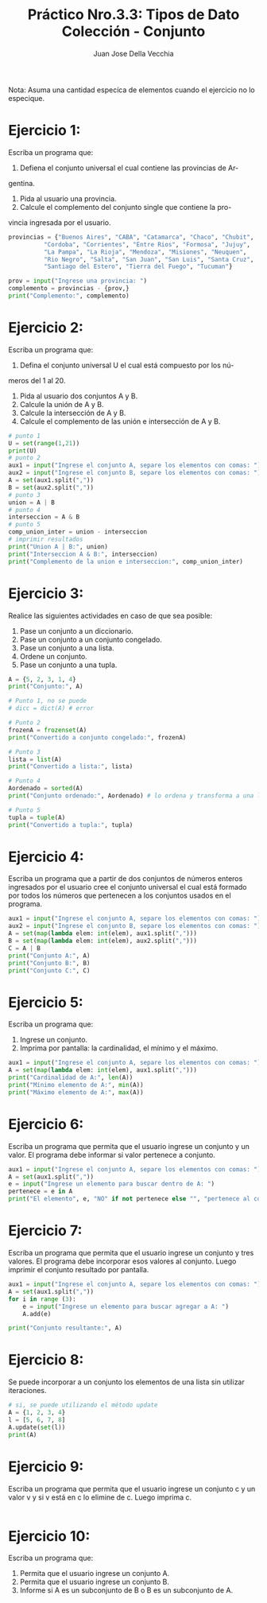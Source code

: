 #+TITLE: Práctico Nro.3.3: Tipos de Dato Colección - Conjunto
#+AUTHOR: Juan Jose Della Vecchia
#+STARTUP: overview

Nota: Asuma una cantidad especíca de elementos cuando el ejercicio no lo
especique.

* Ejercicio 1:
Escriba un programa que:
1. Defiena el conjunto universal el cual contiene las provincias de Ar-
gentina.
2. Pida al usuario una provincia.
3. Calcule el complemento del conjunto single que contiene la pro-
vincia ingresada por el usuario.
#+begin_src python
provincias = {"Buenos Aires", "CABA", "Catamarca", "Chaco", "Chubit", 
	      "Cordoba", "Corrientes", "Entre Rios", "Formosa", "Jujuy",
	      "La Pampa", "La Rioja", "Mendoza", "Misiones", "Neuquen",
	      "Rio Negro", "Salta", "San Juan", "San Luis", "Santa Cruz",
	      "Santiago del Estero", "Tierra del Fuego", "Tucuman"}

prov = input("Ingrese una provincia: ")
complemento = provincias - {prov,}
print("Complemento:", complemento)
#+end_src

* Ejercicio 2:
Escriba un programa que:
1. Defina el conjunto universal U el cual está compuesto por los nú-
meros del 1 al 20.
2. Pida al usuario dos conjuntos A y B.
3. Calcule la unión de A y B.
4. Calcule la intersección de A y B.
5. Calcule el complemento de las unión e intersección de A y B.
#+begin_src python
# punto 1
U = set(range(1,21))
print(U)
# punto 2
aux1 = input("Ingrese el conjunto A, separe los elementos con comas: ") 
aux2 = input("Ingrese el conjunto B, separe los elementos con comas: ") 
A = set(aux1.split(","))
B = set(aux2.split(","))
# punto 3
union = A | B
# punto 4
interseccion = A & B
# punto 5
comp_union_inter = union - interseccion
# imprimir resultados
print("Union A | B:", union)
print("Interseccion A & B:", interseccion)
print("Complemento de la union e interseccion:", comp_union_inter)
#+end_src

* Ejercicio 3:
Realice las siguientes actividades en caso de que sea posible:
1. Pase un conjunto a un diccionario.
2. Pase un conjunto a un conjunto congelado.
3. Pase un conjunto a una lista.
4. Ordene un conjunto.
5. Pase un conjunto a una tupla.
#+begin_src python
A = {5, 2, 3, 1, 4}
print("Conjunto:", A)

# Punto 1, no se puede
# dicc = dict(A) # error

# Punto 2
frozenA = frozenset(A)
print("Convertido a conjunto congelado:", frozenA)

# Punto 3
lista = list(A)
print("Convertido a lista:", lista)

# Punto 4
Aordenado = sorted(A)
print("Conjunto ordenado:", Aordenado) # lo ordena y transforma a una lista

# Punto 5
tupla = tuple(A)
print("Convertido a tupla:", tupla)
#+end_src

* Ejercicio 4:
Escriba un programa que a partir de dos conjuntos de números
enteros ingresados por el usuario cree el conjunto universal el cual está
formado por todos los números que pertenecen a los conjuntos usados
en el programa.
#+begin_src python
aux1 = input("Ingrese el conjunto A, separe los elementos con comas: ") 
aux2 = input("Ingrese el conjunto B, separe los elementos con comas: ") 
A = set(map(lambda elem: int(elem), aux1.split(",")))
B = set(map(lambda elem: int(elem), aux2.split(",")))
C = A | B
print("Conjunto A:", A)
print("Conjunto B:", B)
print("Conjunto C:", C)
#+end_src

* Ejercicio 5:
Escriba un programa que:
1. Ingrese un conjunto.
2. Imprima por pantalla: la cardinalidad, el mínimo y el máximo.
#+begin_src python
aux1 = input("Ingrese el conjunto A, separe los elementos con comas: ") 
A = set(map(lambda elem: int(elem), aux1.split(",")))
print("Cardinalidad de A:", len(A))
print("Mínimo elemento de A:", min(A))
print("Máximo elemento de A:", max(A))
#+end_src

* Ejercicio 6:
Escriba un programa que permita que el usuario ingrese un
conjunto y un valor. El programa debe informar si valor pertenece a
conjunto.
#+begin_src python
aux1 = input("Ingrese el conjunto A, separe los elementos con comas: ") 
A = set(aux1.split(","))
e = input("Ingrese un elemento para buscar dentro de A: ")
pertenece = e in A
print("El elemento", e, "NO" if not pertenece else "", "pertenece al conjunto", A)
#+end_src

* Ejercicio 7:
Escriba un programa que permita que el usuario ingrese un
conjunto y tres valores. El programa debe incorporar esos valores al
conjunto. Luego imprimir el conjunto resultado por pantalla.
#+begin_src python
aux1 = input("Ingrese el conjunto A, separe los elementos con comas: ") 
A = set(aux1.split(","))
for i in range (3):
    e = input("Ingrese un elemento para buscar agregar a A: ")
    A.add(e)

print("Conjunto resultante:", A)
#+end_src

* Ejercicio 8:
Se puede incorporar a un conjunto los elementos de una lista
sin utilizar iteraciones.
#+begin_src python
# si, se puede utilizando el método update
A = {1, 2, 3, 4}
l = [5, 6, 7, 8]
A.update(set(l))
print(A)
#+end_src

* Ejercicio 9:
Escriba un programa que permita que el usuario ingrese un
conjunto c y un valor v y si v está en c lo elimine de c. Luego imprima
c.
#+begin_src python

#+end_src

* Ejercicio 10:
Escriba un programa que:
1. Permita que el usuario ingrese un conjunto A.
2. Permita que el usuario ingrese un conjunto B.
3. Informe si A es un subconjunto de B o B es un subconjunto de A.
#+begin_src python

#+end_src
